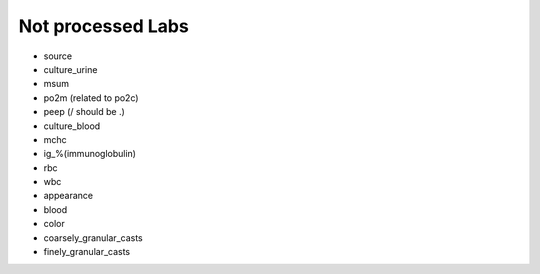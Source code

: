 Not processed Labs
==================

* source
* culture_urine
* msum
* po2m (related to po2c)
* peep (/ should be .)
* culture_blood
* mchc
* ig_%(immunoglobulin)
* rbc
* wbc
* appearance
* blood
* color
* coarsely_granular_casts
* finely_granular_casts
